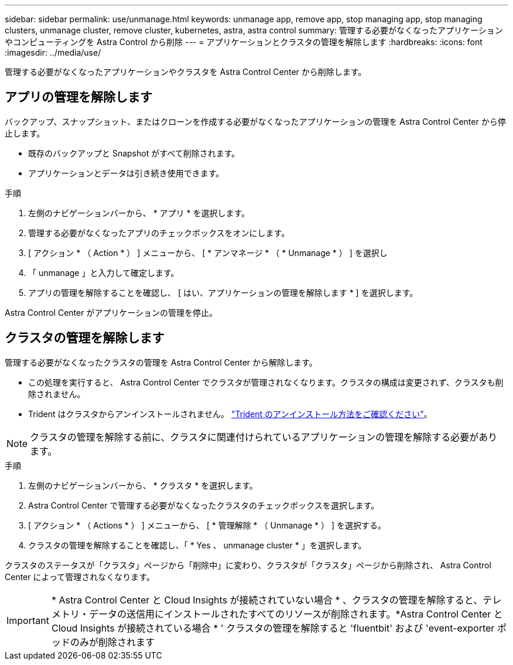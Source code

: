 ---
sidebar: sidebar 
permalink: use/unmanage.html 
keywords: unmanage app, remove app, stop managing app, stop managing clusters, unmanage cluster, remove cluster, kubernetes, astra, astra control 
summary: 管理する必要がなくなったアプリケーションやコンピューティングを Astra Control から削除 
---
= アプリケーションとクラスタの管理を解除します
:hardbreaks:
:icons: font
:imagesdir: ../media/use/


管理する必要がなくなったアプリケーションやクラスタを Astra Control Center から削除します。



== アプリの管理を解除します

バックアップ、スナップショット、またはクローンを作成する必要がなくなったアプリケーションの管理を Astra Control Center から停止します。

* 既存のバックアップと Snapshot がすべて削除されます。
* アプリケーションとデータは引き続き使用できます。


.手順
. 左側のナビゲーションバーから、 * アプリ * を選択します。
. 管理する必要がなくなったアプリのチェックボックスをオンにします。
. [ アクション * （ Action * ） ] メニューから、 [ * アンマネージ * （ * Unmanage * ） ] を選択し
. 「 unmanage 」と入力して確定します。
. アプリの管理を解除することを確認し、 [ はい、アプリケーションの管理を解除します * ] を選択します。


Astra Control Center がアプリケーションの管理を停止。



== クラスタの管理を解除します

管理する必要がなくなったクラスタの管理を Astra Control Center から解除します。

* この処理を実行すると、 Astra Control Center でクラスタが管理されなくなります。クラスタの構成は変更されず、クラスタも削除されません。
* Trident はクラスタからアンインストールされません。 https://netapp-trident.readthedocs.io/en/stable-v21.01/kubernetes/operations/tasks/managing.html#uninstalling-trident["Trident のアンインストール方法をご確認ください"^]。



NOTE: クラスタの管理を解除する前に、クラスタに関連付けられているアプリケーションの管理を解除する必要があります。

.手順
. 左側のナビゲーションバーから、 * クラスタ * を選択します。
. Astra Control Center で管理する必要がなくなったクラスタのチェックボックスを選択します。
. [ アクション * （ Actions * ） ] メニューから、 [ * 管理解除 * （ Unmanage * ） ] を選択する。
. クラスタの管理を解除することを確認し、「 * Yes 、 unmanage cluster * 」を選択します。


クラスタのステータスが「クラスタ」ページから「削除中」に変わり、クラスタが「クラスタ」ページから削除され、 Astra Control Center によって管理されなくなります。


IMPORTANT: * Astra Control Center と Cloud Insights が接続されていない場合 * 、クラスタの管理を解除すると、テレメトリ・データの送信用にインストールされたすべてのリソースが削除されます。*Astra Control Center と Cloud Insights が接続されている場合 * ' クラスタの管理を解除すると 'fluentbit' および 'event-exporter ポッドのみが削除されます
